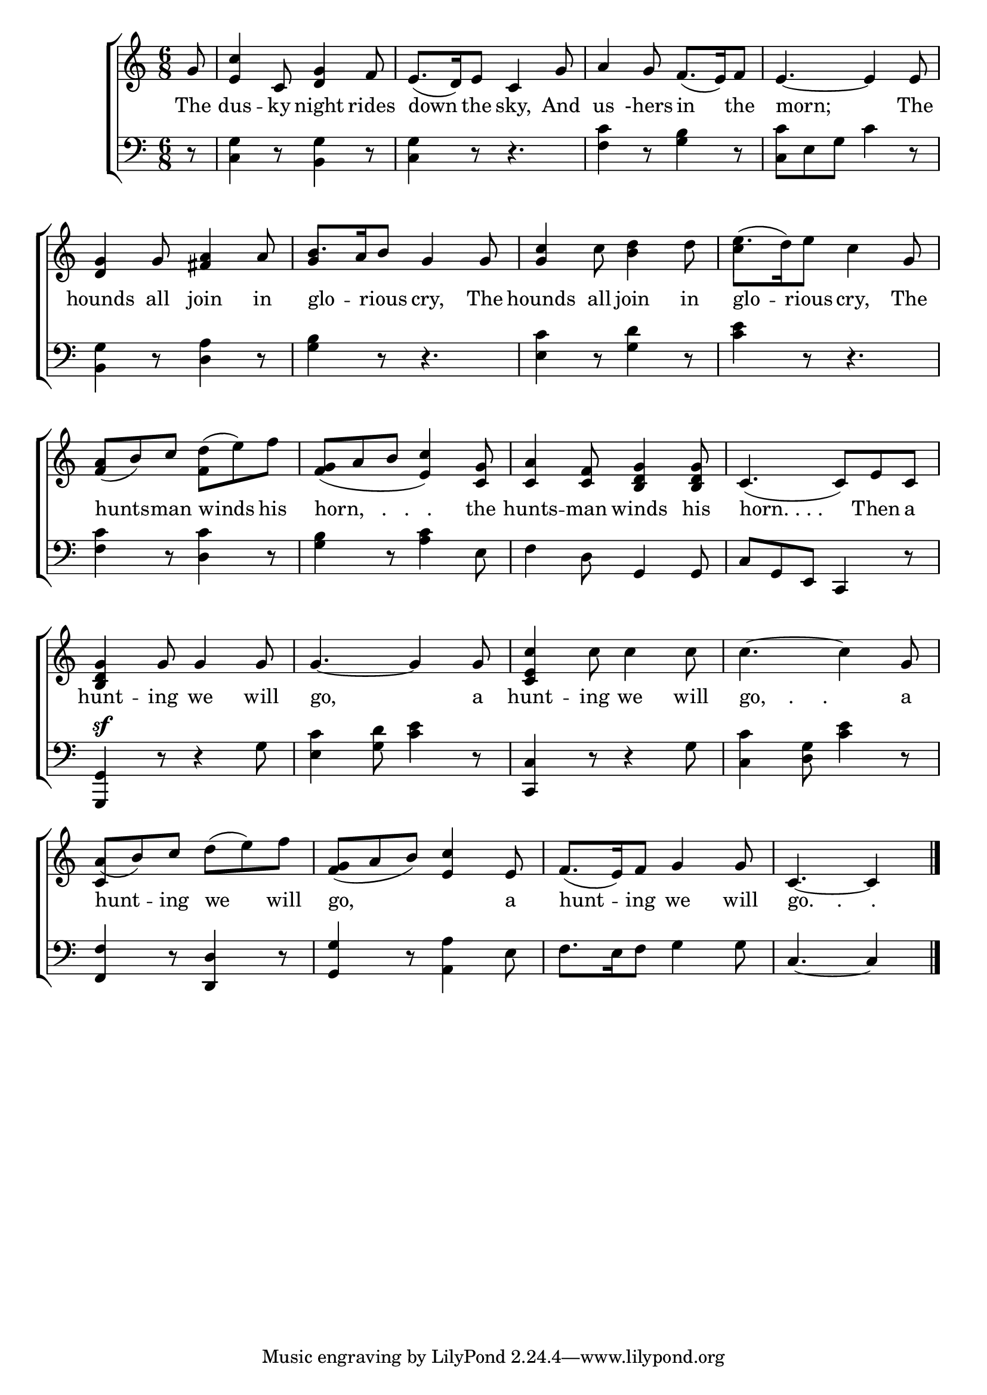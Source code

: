\version "2.24"
\language "english"

global = {
  \time 6/8
  \key c \major
}

mBreak = { \break }

\score {

  \new ChoirStaff {
    <<
      \new Staff = "up"  {
        <<
          \global
          \new 	Voice = "one" 	\fixed c' {
            %\voiceOne
            \partial 8 g8 | <e c'>4 c8 <d g>4 f8 | e8.( d16) e8 c4 g8 | a4 g8 f8.( e16) f8 | e4.~4 8 | \mBreak
            <d g>4 g8 <fs a>4 a8 | b8. a16 b8 g4 8 | <g c'>4 c'8 <b d'>4 d'8 | e'8.( d'16) e'8 c'4 g8 | \mBreak
            <f a>8( b) c' <f d'>( e') f' | <f g>8( a b <e c'>4)  <c g>8 | <c a>4 <c f>8 <b, d g>4 8 | c4.( 8) e c | \mBreak
            <b, d g>4 g8 4 8 | 4.~4 8 | <c e c'>4 c'8 4 8 | 4.~4 g8 | \mBreak 
            \stemUp a8( b) c' \stemNeutral d'( e') f' | <f g>( a b) <e c'>4 e8 | f8.( e16) f8 g4 8 | \partial 8*5 c4.~4 | \fine
          }	% end voice one
          \new Voice  \fixed c' {
            \voiceTwo
            s8 | s2.*4 |
            s2. | \once \stemUp g4 s8 s4. | s2. | c'4 s8 s4. |
            s2.*8 |
            \stemUp c4 s8 s4. | s2.*2 | s4. s4 |
          } % end voice two
        >>
      } % end staff up

      \new Lyrics \lyricsto "one" {	% verse one
        The | dus -- ky night rides | down the sky, And | us -hers in the | morn; The |
        hounds all join in | glo -- _ rious cry, The | hounds all join in | glo -- rious cry, The |
        hunts -- man winds his | "horn,   .   .   ." the | hunts -- man winds his | "horn. . . ." Then a |
        hunt -- ing we will | go, a | hunt -- ing we will | "go,    .     ." a |
        hunt -- ing we will | go, _ a | hunt -- ing we will | "go.    .     ." |
      }	% end lyrics verse one

      \new   Staff = "down" {
        <<
          \clef bass
          \global
          \new Voice {
            %\voiceThree
            r8 | <c g>4 r8 <b, g>4 r8 | <c g>4 r8 r4. | <f c'>4 r8 <g b>4 r8 | <c c'> e g c'4 r8 | 
            <b, g>4 r8 <d a>4 r8 | <g b>4 r8 r4. | <e c'>4 r8 <g d'>4 r8 | <c' e'>4 r8 r4. |
            <f c'>4 r8 <d c'>4 r8 | <g b>4 r8 <a c'>4 e8 | f4 d8 g,4 8 | c g, e, c,4 r8 |
            <g,, g,>4^\sf r8 r4 g8 | <e c'>4 <g d'>8 <c' e'>4 r8 | <c, c>4 r8 r4 g8 | <c c'>4 <g d>8 <c' e'>4 r8 |
            <f, f>4 r8 <d, d>4 r8 | <g, g>4 r8 <a, a>4 e8 | f8. e16 f8 g4 8 | c4.~4 | \fine
          } % end voice three

          \new 	Voice {
            %\voiceFour
          }	% end voice four

        >>
      } % end staff down
    >>
  } % end choir staff

  \layout{
    \context{
      \Score {
        \omit  BarNumber
      }%end score
    }%end context
  }%end layout

  \midi{}

}%end score